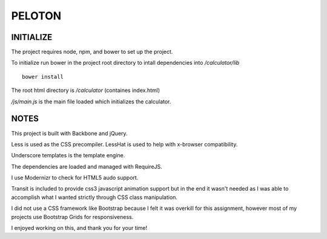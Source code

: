 #######
PELOTON
#######


INITIALIZE
##########

The project requires node, npm, and bower to set up the project.

To initialize run bower in the project root directory to intall dependencies into `/calculator/lib`

::

    bower install

The root html directory is `/calculator` (containes index.html)

`/js/main.js` is the main file loaded which initializes the calculator.


NOTES
#####

This project is built with Backbone and jQuery.

Less is used as the CSS precompiler. LessHat is used to help with x-browser compatibility.

Underscore templates is the template engine.

The dependencies are loaded and managed with RequireJS.

I use Modernizr to check for HTML5 audo support.

Transit is included to provide css3 javascript animation support but in the end it wasn't needed as I was able to accomplish what I wanted strictly through CSS class manipulation.

I did not use a CSS framework like Bootstrap because I felt it was overkill for this assignment, however most of my projects use Bootstrap Grids for responsiveness.

I enjoyed working on this, and thank you for your time!
